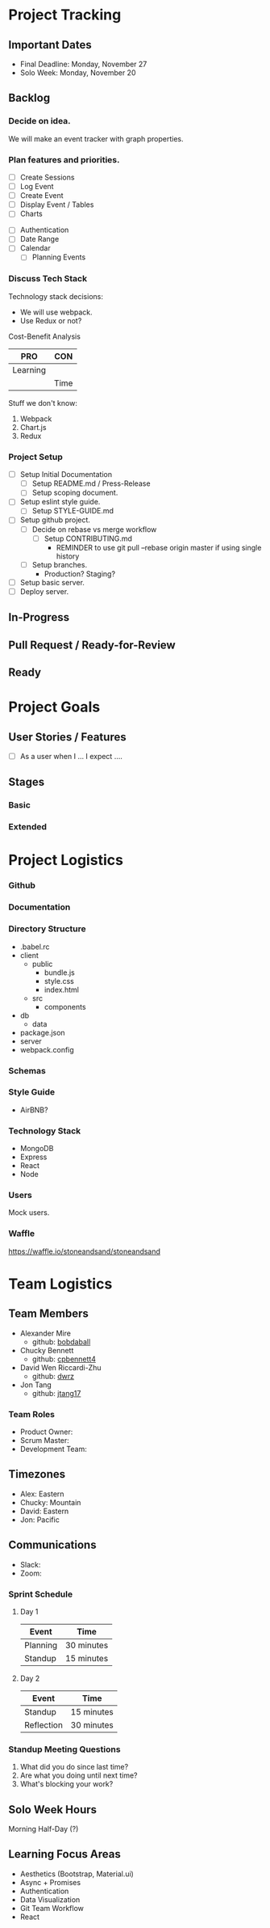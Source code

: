 * Project Tracking

** Important Dates
- Final Deadline: Monday, November 27
- Solo Week: Monday, November 20

** Backlog
*** Decide on idea.
We will make an event tracker with graph properties.

*** Plan features and priorities.
# MVP FEATURES
+ [ ] Create Sessions
+ [ ] Log Event
+ [ ] Create Event
+ [ ] Display Event / Tables
+ [ ] Charts

# STRETCH GOALS
+ [ ] Authentication
+ [ ] Date Range
+ [ ] Calendar
  - [ ] Planning Events

*** Discuss Tech Stack
Technology stack decisions:
- We will use webpack.
- Use Redux or not?

Cost-Benefit Analysis
|----------+------|
| PRO      | CON  |
|----------+------|
| Learning |      |
|          | Time |
|----------+------|

Stuff we don't know:
1. Webpack
2. Chart.js
3. Redux

*** Project Setup
+ [ ] Setup Initial Documentation
  - [ ] Setup README.md / Press-Release
  - [ ] Setup scoping document.

+ [ ] Setup eslint style guide.
  - [ ] Setup STYLE-GUIDE.md
+ [ ] Setup github project.
  - [ ] Decide on rebase vs merge workflow
    - [ ] Setup CONTRIBUTING.md
      - REMINDER to use git pull --rebase origin master if using single history
  - [ ] Setup branches.
    - Production? Staging?
+ [ ] Setup basic server.
+ [ ] Deploy server.

** In-Progress

** Pull Request / Ready-for-Review

** Ready

* Project Goals

** User Stories / Features
+ [ ] As a user when I ... I expect ....

** Stages
*** Basic

*** Extended

* Project Logistics

*** Github

*** Documentation

*** Directory Structure
+ .babel.rc
+ client
  - public
    - bundle.js
    - style.css
    - index.html
  - src
    - components
+ db
  - data
+ package.json
+ server
+ webpack.config

*** Schemas


*** Style Guide
- AirBNB?

*** Technology Stack
- MongoDB
- Express
- React
- Node

*** Users
Mock users.

*** Waffle
https://waffle.io/stoneandsand/stoneandsand

* Team Logistics

** Team Members
+ Alexander Mire
  - github: [[https://github.com/bobdaball][bobdaball]]
+ Chucky Bennett
  - github: [[https://github.com/cpbennett4][cpbennett4]]
+ David Wen Riccardi-Zhu
  - github: [[https://github.com/dwrz/][dwrz]]
+ Jon Tang
  - github: [[https://github.com/jtang17][jtang17]]

*** Team Roles
+ Product Owner:
+ Scrum Master: 
+ Development Team:

** Timezones
- Alex: Eastern
- Chucky: Mountain
- David: Eastern
- Jon: Pacific 

** Communications
- Slack: 
- Zoom: 

*** Sprint Schedule
**** Day 1
|----------+------------|
| Event    | Time       |
|----------+------------|
| Planning | 30 minutes |
| Standup  | 15 minutes |
|----------+------------|

**** Day 2
|------------+------------|
| Event      | Time       |
|------------+------------|
| Standup    | 15 minutes |
| Reflection | 30 minutes |
|------------+------------|


*** Standup Meeting Questions
1. What did you do since last time? 
2. Are what you doing until next time? 
3. What's blocking your work? 

** Solo Week Hours
Morning Half-Day (?)

** Learning Focus Areas
+ Aesthetics (Bootstrap, Material.ui)
+ Async + Promises
+ Authentication 
+ Data Visualization
+ Git Team Workflow
+ React
